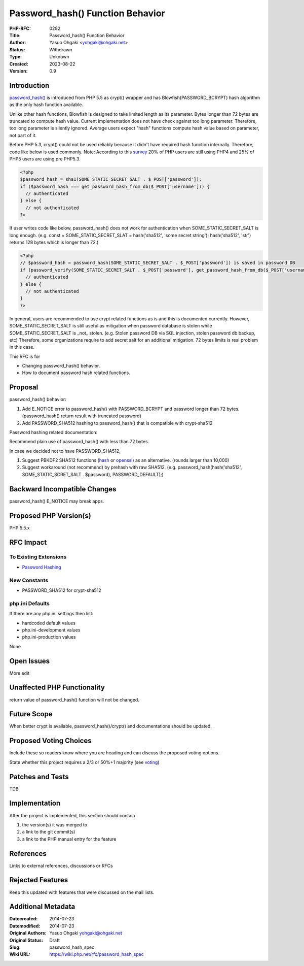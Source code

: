 Password_hash() Function Behavior
=================================

:PHP-RFC: 0292
:Title: Password_hash() Function Behavior
:Author: Yasuo Ohgaki <yohgaki@ohgaki.net>
:Status: Withdrawn
:Type: Unknown
:Created: 2023-08-22
:Version: 0.9

Introduction
------------

`password_hash() <http://jp2.php.net/password_hash>`__ is introduced
from PHP 5.5 as crypt() wrapper and has Blowfish(PASSWORD_BCRYPT) hash
algorithm as the only hash function available.

Unlike other hash functions, Blowfish is designed to take limited length
as its parameter. Bytes longer than 72 bytes are truncated to compute
hash value. Current implementation does not have check against too long
parameter. Therefore, too long parameter is silently ignored. Average
users expect "hash" functions compute hash value based on parameter, not
part of it.

Before PHP 5.3, crypt() could not be used reliably because it didn't
have required hash function internally. Therefore, code like below is
used commonly. Note: According to this
`survey <http://w3techs.com/technologies/details/pl-php/5/all>`__ 20% of
PHP users are still using PHP4 and 25% of PHP5 users are using pre
PHP5.3.

.. code:: php

   <?php
   $password_hash = sha1(SOME_STATIC_SECRET_SALT . $_POST['password']);
   if ($password_hash === get_password_hash_from_db($_POST['username'])) {
     // authenticated
   } else {
     // not authenticated
   ?>

If user writes code like below, password_hash() does not work for
authentication when SOME_STATIC_SECRET_SALT is long enough. (e.g. const
= SOME_STATIC_SECRET_SLAT = hash('sha512', 'some secret string');
hash('sha512', 'str') returns 128 bytes which is longer than 72.)

.. code:: php

   <?php
   // $password_hash = password_hash(SOME_STATIC_SECRET_SALT . $_POST['password']) is saved in password DB
   if (password_verify(SOME_STATIC_SECRET_SALT . $_POST['password'], get_password_hash_from_db($_POST['username']))) {
     // authenticated
   } else {
     // not authenticated
   }
   ?>

In general, users are recommended to use crypt related functions as is
and this is documented currently. However, SOME_STATIC_SECRET_SALT is
still useful as mitigation when password database is stolen while
SOME_STATIC_SECRET_SALT is \_not\_ stolen. (e.g. Stolen password DB via
SQL injection, stolen password db backup, etc) Therefore, some
organizations require to add secret salt for an additional mitigation.
72 bytes limits is real problem in this case.

This RFC is for

-  Changing password_hash() behavior.
-  How to document password hash related functions.

Proposal
--------

password_hash() behavior:

#. Add E_NOTICE error to password_hash() with PASSWORD_BCRYPT and
   password longer than 72 bytes. (password_hash() return result with
   truncated password)
#. Add PASSWORD_SHA512 hashing to password_hash() that is compatible
   with crypt-sha512

Password hashing related documentation:

Recommend plain use of password_hash() with less than 72 bytes.

In case we decided not to have PASSWORD_SHA512,

#. Suggest PBKDF2 SHA512 functions
   (`hash <http://jp2.php.net/manual/en/function.hash-pbkdf2.php>`__ or
   `openssl <http://jp2.php.net/manual/en/function.openssl-pbkdf2.php>`__)
   as an alternative. (rounds larger than 10,000)
#. Suggest workaround (not recommend) by prehash with raw SHA512. (e.g.
   password_hash(hash('sha512', SOME_STATIC_SCRET_SALT . $password),
   PASSWORD_DEFAULT);)

Backward Incompatible Changes
-----------------------------

password_hash() E_NOTICE may break apps.

Proposed PHP Version(s)
-----------------------

PHP 5.5.x

RFC Impact
----------

To Existing Extensions
~~~~~~~~~~~~~~~~~~~~~~

-  `Password Hashing <http://jp2.php.net/manual/en/book.password.php>`__

New Constants
~~~~~~~~~~~~~

-  PASSWORD_SHA512 for crypt-sha512

php.ini Defaults
~~~~~~~~~~~~~~~~

If there are any php.ini settings then list:

-  hardcoded default values
-  php.ini-development values
-  php.ini-production values

None

Open Issues
-----------

More edit

Unaffected PHP Functionality
----------------------------

return value of password_hash() function will not be changed.

Future Scope
------------

When better crypt is available, password_hash()/crypt() and
documentations should be updated.

Proposed Voting Choices
-----------------------

Include these so readers know where you are heading and can discuss the
proposed voting options.

State whether this project requires a 2/3 or 50%+1 majority (see
`voting <voting>`__)

Patches and Tests
-----------------

TDB

Implementation
--------------

After the project is implemented, this section should contain

#. the version(s) it was merged to
#. a link to the git commit(s)
#. a link to the PHP manual entry for the feature

References
----------

Links to external references, discussions or RFCs

Rejected Features
-----------------

Keep this updated with features that were discussed on the mail lists.

Additional Metadata
-------------------

:Datecreated: 2014-07-23
:Datemodified: 2014-07-23
:Original Authors: Yasuo Ohgaki yohgaki@ohgaki.net
:Original Status: Draft
:Slug: password_hash_spec
:Wiki URL: https://wiki.php.net/rfc/password_hash_spec
